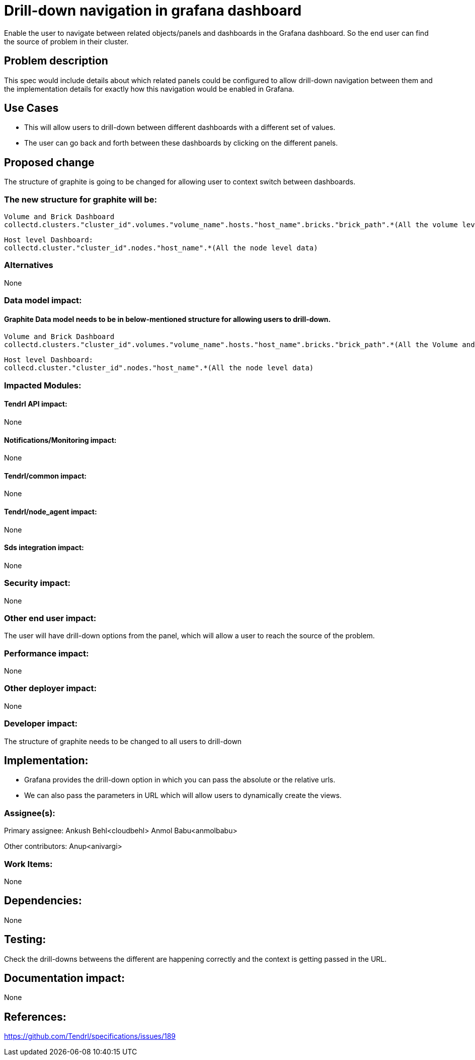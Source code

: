 // vim: tw=79

= Drill-down navigation in grafana dashboard


Enable the user to navigate between related objects/panels and dashboards
in the Grafana dashboard. So the end user can find the source of problem in
their cluster.

== Problem description


This spec would include details about which related panels could be 
configured to allow drill-down navigation between them and the implementation 
details for exactly how this navigation would be enabled in Grafana.

== Use Cases


* This will allow users to drill-down between different dashboards with a different set of values. 
* The user can go back and forth between these dashboards by clicking on the different panels.

== Proposed change


The structure of graphite is going to be changed for allowing user to 
context switch between dashboards.

=== The new structure for graphite will be:
  Volume and Brick Dashboard
  collectd.clusters."cluster_id".volumes."volume_name".hosts."host_name".bricks."brick_path".*(All the volume level data)

  Host level Dashboard:
  collectd.cluster."cluster_id".nodes."host_name".*(All the node level data)
  
  

=== Alternatives


None

=== Data model impact:

==== Graphite Data model needs to be in below-mentioned structure for allowing users to drill-down.
  Volume and Brick Dashboard
  collectd.clusters."cluster_id".volumes."volume_name".hosts."host_name".bricks."brick_path".*(All the Volume and Brick level data)

  Host level Dashboard:
  collecd.cluster."cluster_id".nodes."host_name".*(All the node level data)

=== Impacted Modules:

==== Tendrl API impact:

None

==== Notifications/Monitoring impact:

None

==== Tendrl/common impact:

None

==== Tendrl/node_agent impact:

None

==== Sds integration impact:

None

=== Security impact:

None

=== Other end user impact:

The user will have drill-down options from the panel, which will allow
a user to reach the source of the problem.

=== Performance impact:

None

=== Other deployer impact:

None

=== Developer impact:

The structure of graphite needs to be changed to all users to drill-down


== Implementation:

* Grafana provides the drill-down option in which you can pass the
absolute or the relative urls.

* We can also pass the parameters in URL which will allow users
to dynamically create the views.


=== Assignee(s):


Primary assignee:
  Ankush Behl<cloudbehl>
  Anmol Babu<anmolbabu>

Other contributors:
  Anup<anivargi>

=== Work Items:


None


== Dependencies:


None


== Testing:


Check the drill-downs betweens the different are happening correctly
and the context is getting passed in the URL.


== Documentation impact:


None


== References:


https://github.com/Tendrl/specifications/issues/189